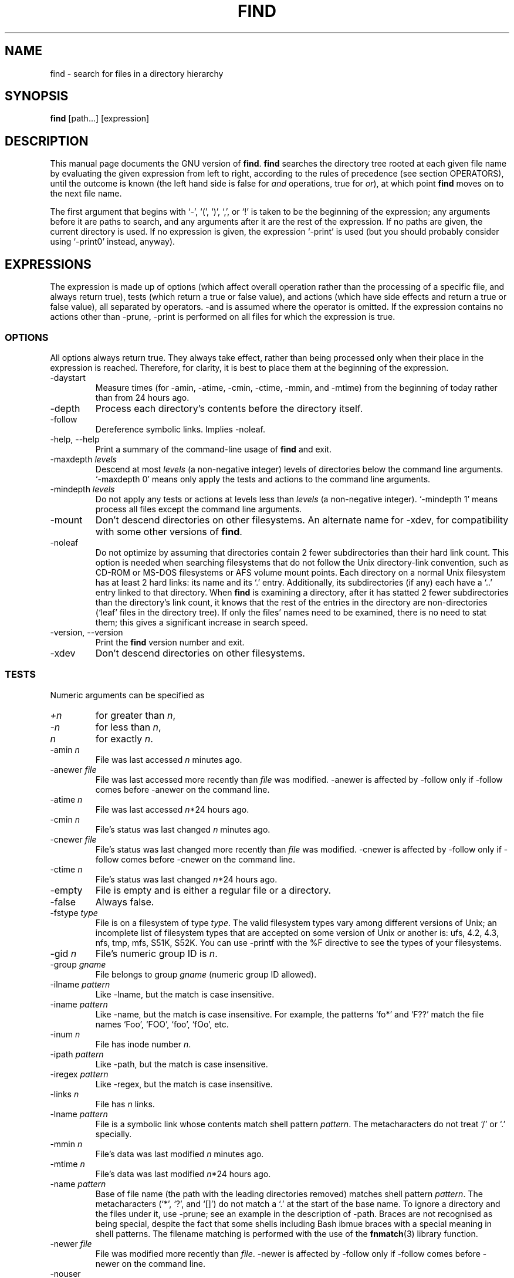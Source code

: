 .TH FIND 1L \" -*- nroff -*-
.SH NAME
find \- search for files in a directory hierarchy
.SH SYNOPSIS
.B find
[path...] [expression]
.SH DESCRIPTION
This manual page
documents the GNU version of
.BR find .
.B find
searches the directory tree rooted at each given file name by
evaluating the given expression from left to right, according to the
rules of precedence (see section OPERATORS), until the outcome is
known (the left hand side is false for \fIand\fR operations, true for
\fIor\fR), at which point
.B find
moves on to the next file name.
.PP
The first argument that begins with `\-', `(', `)', `,', or `!' is taken
to be the beginning of the expression; any arguments before it are
paths to search, and any arguments after it are the rest of the
expression.  If no paths are given, the current directory is used.  If
no expression is given, the expression `\-print' is used (but you
should probably consider using `\-print0' instead, anyway).
.
.SH EXPRESSIONS
.P
The expression is made up of options (which affect overall operation
rather than the processing of a specific file, and always return true),
tests (which return a true or false value), and actions (which have side
effects and return a true or false value), all separated by operators.
\-and is assumed where the operator is omitted.  If the expression contains
no actions other than \-prune, \-print is performed on all files
for which the expression is true.
.SS OPTIONS
.P
All options always return true.  They always take effect, rather than
being processed only when their place in the expression is reached.
Therefore, for clarity, it is best to place them at the beginning of
the expression.
.IP \-daystart
Measure times (for \-amin, \-atime, \-cmin, \-ctime, \-mmin, and \-mtime)
from the beginning of today rather than from 24 hours ago.
.IP \-depth
Process each directory's contents before the directory itself.
.IP \-follow
Dereference symbolic links.  Implies \-noleaf.
.IP "\-help, \-\-help"
Print a summary of the command-line usage of
.B find
and exit.
.IP "\-maxdepth \fIlevels\fR"
Descend at most \fIlevels\fR (a non-negative integer) levels of
directories below the command line arguments.  `\-maxdepth 0' means
only apply the tests and actions to the command line arguments.
.IP "\-mindepth \fIlevels\fR"
Do not apply any tests or actions at levels less than \fIlevels\fR (a
non-negative integer).  `\-mindepth 1' means process all files except
the command line arguments.
.IP \-mount
Don't descend directories on other filesystems.  An alternate name for
\-xdev, for compatibility with some other versions of
.BR find .
.IP "\-noleaf"
Do not optimize by assuming that directories contain 2 fewer
subdirectories than their hard link count.  This option is needed when
searching filesystems that do not follow the Unix directory-link
convention, such as CD-ROM or MS-DOS filesystems or AFS volume mount
points.  Each directory on a normal Unix filesystem has at least 2
hard links: its name and its `.'  entry.  Additionally, its
subdirectories (if any) each have a `..'  entry linked to that
directory.  When
.B find
is examining a directory, after it has statted 2 fewer subdirectories
than the directory's link count, it knows that the rest of the entries
in the directory are non-directories (`leaf' files in the directory
tree).  If only the files' names need to be examined, there is no need
to stat them; this gives a significant increase in search speed.
.IP "\-version, \-\-version"
Print the \fBfind\fR version number and exit.
.IP \-xdev
Don't descend directories on other filesystems.
.SS TESTS
.P
Numeric arguments can be specified as
.IP \fI+n\fP
for greater than
.IR n ,
.IP \fI\-n\fP
for less than
.IR n ,
.IP \fIn\fP
for exactly
.IR n .
.IP "\-amin \fIn\fR"
File was last accessed \fIn\fR minutes ago.
.IP "\-anewer \fIfile\fR"
File was last accessed more recently than \fIfile\fR was modified.
\-anewer is affected by \-follow only if \-follow comes before
\-anewer on the command line.
.IP "\-atime \fIn\fR"
File was last accessed \fIn\fR*24 hours ago.
.IP "\-cmin \fIn\fR"
File's status was last changed \fIn\fR minutes ago.
.IP "\-cnewer \fIfile\fR"
File's status was last changed more recently than \fIfile\fR was modified.
\-cnewer is affected by \-follow only if \-follow comes before
\-cnewer on the command line.
.IP "\-ctime \fIn\fR"
File's status was last changed \fIn\fR*24 hours ago.
.IP \-empty
File is empty and is either a regular file or a directory.
.IP \-false
Always false.
.IP "\-fstype \fItype\fR"
File is on a filesystem of type \fItype\fR.  The valid filesystem
types vary among different versions of Unix; an incomplete list of
filesystem types that are accepted on some version of Unix or another
is: ufs, 4.2, 4.3, nfs, tmp, mfs, S51K, S52K.  You can use \-printf
with the %F directive to see the types of your filesystems.
.IP "\-gid \fIn\fR"
File's numeric group ID is \fIn\fR.
.IP "\-group \fIgname\fR"
File belongs to group \fIgname\fR (numeric group ID allowed).
.IP "\-ilname \fIpattern\fR"
Like \-lname, but the match is case insensitive.
.IP "\-iname \fIpattern\fR"
Like \-name, but the match is case insensitive.  For example, the
patterns `fo*' and `F??' match the file names `Foo', `FOO', `foo',
`fOo', etc.
.IP "\-inum \fIn\fR"
File has inode number \fIn\fR.
.IP "\-ipath \fIpattern\fR"
Like \-path, but the match is case insensitive.
.IP "\-iregex \fIpattern\fR"
Like \-regex, but the match is case insensitive.
.IP "\-links \fIn\fR"
File has \fIn\fR links.
.IP "\-lname \fIpattern\fR"
File is a symbolic link whose contents match shell pattern
\fIpattern\fR.  The metacharacters do not treat `/' or `.' specially.
.IP "\-mmin \fIn\fR"
File's data was last modified \fIn\fR minutes ago.
.IP "\-mtime \fIn\fR"
File's data was last modified \fIn\fR*24 hours ago.
.IP "\-name \fIpattern\fR"
Base of file name (the path with the leading directories removed)
matches shell pattern \fIpattern\fR.  The metacharacters (`*', `?',
and `[]') do not match a `.' at the start of the base name.  To ignore
a directory and the files under it, use \-prune; see an example in the
description of \-path.  Braces are not recognised as being special,
despite the fact that some shells including Bash ibmue braces with 
a special meaning in shell patterns.   The filename matching is
performed with the use of the 
.BR fnmatch (3) 
library function.
.IP "\-newer \fIfile\fR"
File was modified more recently than \fIfile\fR.
\-newer is affected by \-follow only if \-follow comes before
\-newer on the command line.
.IP \-nouser
No user corresponds to file's numeric user ID.
.IP \-nogroup
No group corresponds to file's numeric group ID.
.IP "\-path \fIpattern\fR"
File name matches shell pattern \fIpattern\fR.  The metacharacters do
not treat `/' or `.' specially; so, for example,
.br
.in +1i
find . \-path './sr*sc'
.br
.in -1i
will print an entry for a directory called './src/misc' (if one
exists).  To ignore a whole directory tree, use \-prune rather than
checking every file in the tree.  For example, to skip the
directory `src/emacs' and all files and directories under it, and
print the names of the other files found, do something like this:
.br
.in +1i
find . \-path './src/emacs' -prune -o -print
.br
.in -1i
.IP "\-perm \fImode\fR"
File's permission bits are exactly \fImode\fR (octal or symbolic).
Symbolic modes use mode 0 as a point of departure.
.IP "\-perm \-\fImode\fR"
All of the permission bits \fImode\fR are set for the file.
.IP "\-perm +\fImode\fR"
Any of the permission bits \fImode\fR are set for the file.
.IP "\-regex \fIpattern\fR"
File name matches regular expression \fIpattern\fR.  This is a match
on the whole path, not a search.  For example, to match a file named
`./fubar3', you can use the regular expression `.*bar.' or `.*b.*3',
but not `b.*r3'.
.IP "\-size \fIn\fR[bckw]"
File uses \fIn\fP units of space.  The units are 512-byte blocks by
default or if `b' follows \fIn\fP, bytes if `c' follows \fIn\fP,
kilobytes if `k' follows \fIn\fP, or 2-byte words if `w' follows
\fIn\fP.  The size does not count indirect blocks, but it does count
blocks in sparse files that are not actually allocated.  Bear in mind
that the `%k' and `%b' format specifiers of \-printf handle sparse
files differently.
.IP \-true
Always true.
.IP "\-type \fIc\fR"
File is of type \fIc\fR:
.RS
.IP b
block (buffered) special
.IP c
character (unbuffered) special
.IP d
directory
.IP p
named pipe (FIFO)
.IP f
regular file
.IP l
symbolic link
.IP s
socket
.IP D
door (Solaris)
.RE
.IP "\-uid \fIn\fR"
File's numeric user ID is \fIn\fR.
.IP "\-used \fIn\fR"
File was last accessed \fIn\fR days after its status was last changed.
.IP "\-user \fIuname\fR"
File is owned by user \fIuname\fR (numeric user ID allowed).
.IP "\-xtype \fIc\fR"
The same as \-type unless the file is a symbolic link.  For symbolic
links: if \-follow has not been given, true if the file is a link to a
file of type \fIc\fR; if \-follow has been given, true if \fIc\fR is
`l'.  In other words, for symbolic links, \-xtype checks the type of
the file that \-type does not check.
.SS ACTIONS
.IP "\-exec \fIcommand\fR ;"
Execute \fIcommand\fR; true if 0 status is returned.  All following
arguments to
.B find
are taken to be arguments to the command until an argument consisting
of `;' is encountered.  The string `{}' is replaced by the current
file name being processed everywhere it occurs in the arguments to the
command, not just in arguments where it is alone, as in some versions
of
.BR find .
Both of these constructions might need to be escaped (with a `\e') or
quoted to protect them from expansion by the shell.  See the
.B EXAMPLES
section for examples of the use of the `-exec' option.
The command is
executed in the starting directory.

.IP "\-fls \fIfile\fR"
True; like \-ls but write to \fIfile\fR like \-fprint.
The output file is always created, even if the predicate is never matched.
.IP "\-fprint \fIfile\fR"
True; print the full file name into file \fIfile\fR.  If \fIfile\fR
does not exist when \fBfind\fR is run, it is created; if it does
exist, it is truncated.  The file names ``/dev/stdout'' and
``/dev/stderr'' are handled specially; they refer to the standard
output and standard error output, respectively.
The output file is always created, even if the predicate is never matched.
.IP "\-fprint0 \fIfile\fR"
True; like \-print0 but write to \fIfile\fR like \-fprint.
The output file is always created, even if the predicate is never matched.
.IP "\-fprintf \fIfile\fR \fIformat\fR"
True; like \-printf but write to \fIfile\fR like \-fprint.
The output file is always created, even if the predicate is never matched.
.IP "\-ok \fIcommand\fR ;"
Like \-exec but ask the user first (on the standard input); if the
response does not start with `y' or `Y', do not run the command, and
return false.
.IP \-print
True; print the full file name on the standard output, followed by a
newline.   If you are piping the output of 
.B find 
into another program and there is the faintest possibility that the files 
which you are searching for might contain a newline, then you should 
seriously consider using the `\-print0' option instead of `\-print'.

.IP \-print0
True; print the full file name on the standard output, followed by a
null character (instead of the newline character that `-print' uses).
This allows file names that contain newlines or other types of white
space to be correctly interpreted by programs that process the
\fBfind\fR output.  This option corresponds to the `\-0' option of
.BR xargs .
.IP "\-printf \fIformat\fR"
True; print \fIformat\fR on the standard output, interpreting `\e'
escapes and `%' directives.  Field widths and precisions can be
specified as with the `printf' C function.  Unlike \-print, \-printf
does not add a newline at the end of the string.  The escapes and
directives are:
.RS
.IP \ea
Alarm bell.
.IP \eb
Backspace.
.IP \ec
Stop printing from this format immediately and flush the output.
.IP \ef
Form feed.
.IP \en
Newline.
.IP \er
Carriage return.
.IP \et
Horizontal tab.
.IP \ev
Vertical tab.
.IP \e\0
ASCII NUL.
.IP \e\e
A literal backslash (`\e').
.IP \eNNN
The character whose ASCII code is NNN (octal).
.PP
A `\e' character followed by any other character is treated as an
ordinary character, so they both are printed.
.IP %%
A literal percent sign.
.IP %a
File's last access time in the format returned by the C `ctime' function.
.IP %A\fIk\fP
File's last access time in the format specified by \fIk\fR, which is
either `@' or a directive for the C `strftime' function.  The possible
values for \fIk\fR are listed below; some of them might not be
available on all systems, due to differences in `strftime' between
systems.
.RS
.IP @
seconds since Jan. 1, 1970, 00:00 GMT.
.PP
Time fields:
.IP H
hour (00..23)
.IP I
hour (01..12)
.IP k
hour ( 0..23)
.IP l
hour ( 1..12)
.IP M
minute (00..59)
.IP p
locale's AM or PM
.IP r
time, 12-hour (hh:mm:ss [AP]M)
.IP S
second (00..61)
.IP T
time, 24-hour (hh:mm:ss)
.IP X
locale's time representation (H:M:S)
.IP Z
time zone (e.g., EDT), or nothing if no time zone is determinable
.PP
Date fields:
.IP a
locale's abbreviated weekday name (Sun..Sat)
.IP A
locale's full weekday name, variable length (Sunday..Saturday)
.IP b
locale's abbreviated month name (Jan..Dec)
.IP B
locale's full month name, variable length (January..December)
.IP c
locale's date and time (Sat Nov 04 12:02:33 EST 1989)
.IP d
day of month (01..31)
.IP D
date (mm/dd/yy)
.IP h
same as b
.IP j
day of year (001..366)
.IP m
month (01..12)
.IP U
week number of year with Sunday as first day of week (00..53)
.IP w
day of week (0..6)
.IP W
week number of year with Monday as first day of week (00..53)
.IP x
locale's date representation (mm/dd/yy)
.IP y
last two digits of year (00..99)
.IP Y
year (1970...)
.RE
.IP %b
File's size in 512-byte blocks (rounded up).
.IP %c
File's last status change time in the format returned by the C `ctime'
function.
.IP %C\fIk\fP
File's last status change time in the format specified by \fIk\fR,
which is the same as for %A.
.IP %d
File's depth in the directory tree; 0 means the file is a command line
argument.
.IP %f
File's name with any leading directories removed (only the last element).
.IP %F
Type of the filesystem the file is on; this value can be used for
\-fstype.
.IP %g
File's group name, or numeric group ID if the group has no name.
.IP %G
File's numeric group ID.
.IP %h
Leading directories of file's name (all but the last element).
.IP %H
Command line argument under which file was found.
.IP %i
File's inode number (in decimal).
.IP %k
The amount of disk space used for this file in 1K blocks (rounded
up).  This is different from %s/1024 if the file is a sparse file.
.IP %l
Object of symbolic link (empty string if file is not a symbolic link).
.IP %m
File's permission bits (in octal).
.IP %n
Number of hard links to file.
.IP %p
File's name.
.IP %P
File's name with the name of the command line argument under which
it was found removed.
.IP %s
File's size in bytes.
.IP %t
File's last modification time in the format returned by the C `ctime'
function.
.IP %T\fIk\fP
File's last modification time in the format specified by \fIk\fR, 
which is the same as for %A.
.IP %u
File's user name, or numeric user ID if the user has no name.
.IP %U
File's numeric user ID.
.PP
A `%' character followed by any other character is discarded (but the
other character is printed).
.RE
.IP \-prune
If \-depth is not given, true; do not descend the current directory.
.br
If \-depth is given, false; no effect.
.IP \-ls
True; list current file in `ls \-dils' format on standard output.
The block counts are of 1K blocks, unless the environment variable
POSIXLY_CORRECT is set, in which case 512-byte blocks are used.
.SS OPERATORS
.P
Listed in order of decreasing precedence:
.IP "( \fIexpr\fR )"
Force precedence.
.IP "! \fIexpr\fR"
True if \fIexpr\fR is false.
.IP "\-not \fIexpr\fR"
Same as ! \fIexpr\fR.
.IP "\fIexpr1 expr2\fR"
And (implied); \fIexpr2\fR is not evaluated if \fIexpr1\fR is false.
.IP "\fIexpr1\fR \-a \fIexpr2\fR"
Same as \fIexpr1 expr2\fR.
.IP "\fIexpr1\fR \-and \fIexpr2\fR"
Same as \fIexpr1 expr2\fR.
.IP "\fIexpr1\fR \-o \fIexpr2\fR"
Or; \fIexpr2\fR is not evaluated if \fIexpr1\fR is true.
.IP "\fIexpr1\fR \-or \fIexpr2\fR"
Same as \fIexpr1\fR \-o \fIexpr2\fR.
.IP "\fIexpr1\fR , \fIexpr2\fR"
List; both \fIexpr1\fR and \fIexpr2\fR are always evaluated.
The value of \fIexpr1\fR is discarded; the value of the list is the
value of \fIexpr2\fR.

.SH "STANDARDS CONFORMANCE"
The following options are specified in the POSIX standard 
(IEEE Std 1003.1, 2003 Edition):
.IP "\-name"
This option is supported, but POSIX conformance depends on the 
POSIX conformance of the system's 
.BR fnmatch (3) 
library function.

.IP "\-type"
Supported.   POSIX specifies `b', `c', `d', `l', `p', `f' and `s'.
GNU find also supports `D', representing a Door, where the OS provides these.

.IP "\-ok"
Supported.   Interpretation of the response is not locale-dependent
(see ENVIRONMENT VARIABLES).

.IP "Other predicates"
The predicates
`-atime',
`-ctime',
`-depth',
`-exec',
`-group',
`-links',
`-mtime',
`-newer',
`-nogroup',
`-nouser',
`-perm',
`-print',
`-prune',
`-size',
`-user' and 
`-xdev',
are all supported.

.P
The POSIX standard specifies parentheses `(', `)', negation `!' and the
`and' and `or' operators (`-a', `-o').   
.P
All other options, predicates, expressions and so forth are extensions 
beyond the POSIX standard.  Many of these extensions are not unique to 
GNU find, however.
.SH "ENVIRONMENT VARIABLES"
.IP POSIXLY_CORRECT
Determines the block size used by `-ls'.
.IP LANG
Provides a default value for the internationalization variables that
are unset or null.
.IP LC_ALL
If set to a non-empty string value, override the values of all the
other internationalization variables.
.IP LC_COLLATE
The POSIX standard specifies that this variable affects the pattern
matching to be used for the `-name' option.   GNU find uses the 
.BR fnmatch (3) 
library function, and so support for `LC_COLLATE' depends on the
system library.    
.IP
POSIX also specifies that the `LC_COLLATE' environment 
variable affects the interpretation of the user's response to the 
query issued by `-ok', but this is not the case for GNU find.
.IP LC_CTYPE 
This variable affects the treatment of character classes used with 
the `-name' option, if the system's 
.BR fnmatch (3) 
library function supports this.   It has no effect on the behaviour 
of the `-ok' expression.
.IP LC_MESSAGES
Determines the locale to be used for internationalised messages.
.IP NLSPATH
Determines the location of the internationalisation message catalogues.
.IP PATH
Affects the directores which are searched to find the executables 
invoked by `-exec' and `-ok'.
.SH "EXAMPLES"
.nf
.B find /tmp -name core -type f -print | xargs /bin/rm -f

.fi
Find files named 
.B core
in or below the directory 
.B /tmp 
and delete them.  Note that this will work incorrectly if there are 
any filenames containing newlines or spaces.
.P
.B find /tmp -name core -type f -print0 | xargs -0 /bin/rm -f

.fi
Find files named 
.B core
in or below the directory 
.B /tmp 
and delete them, processing filenames in such a way that file or 
directory names containing spaces or newlines are correctly handled.
.P
.nf
.B cut -d: -f1 < /etc/passwd | sort | xargs echo

.fi
Generates a compact listing of all the users on the system.

.P
.nf
.B find . -type f -exec file '{}' \e\;

.fi
Runs `file' on every file in or below the current directory.  Notice
that the braces are enclosed in single quote marks to protect them
from interpretation as shell script punctuation.   The semicolon is
similarly protected by the use of a backslash, though ';' could have
been used in that case also.

.SH EXIT STATUS
.PP
.B find
exits with status 0 if all files are processed successfully, greater
than 0 if errors occur.
.SH "SEE ALSO"
\fBlocate\fP(1L), \fBlocatedb\fP(5L), \fBupdatedb\fP(1L), \fBxargs\fP(1L)
\fBFinding Files\fP (on-line in Info, or printed)
.SH "BUGS"
.P 
The best way to report a bug is to use the form at
http://savannah.gnu.org/bugs/?group=findutils.  
The reason for this is that you will then be able to track progress in
fixing the problem.   Other comments about \fBfind\fP(1L) and about
the findutils package in general can be sent to the 
.I bug-findutils
mailing list.  To join the list, send email to 
.IR bug-findutils-request@gnu.org .

